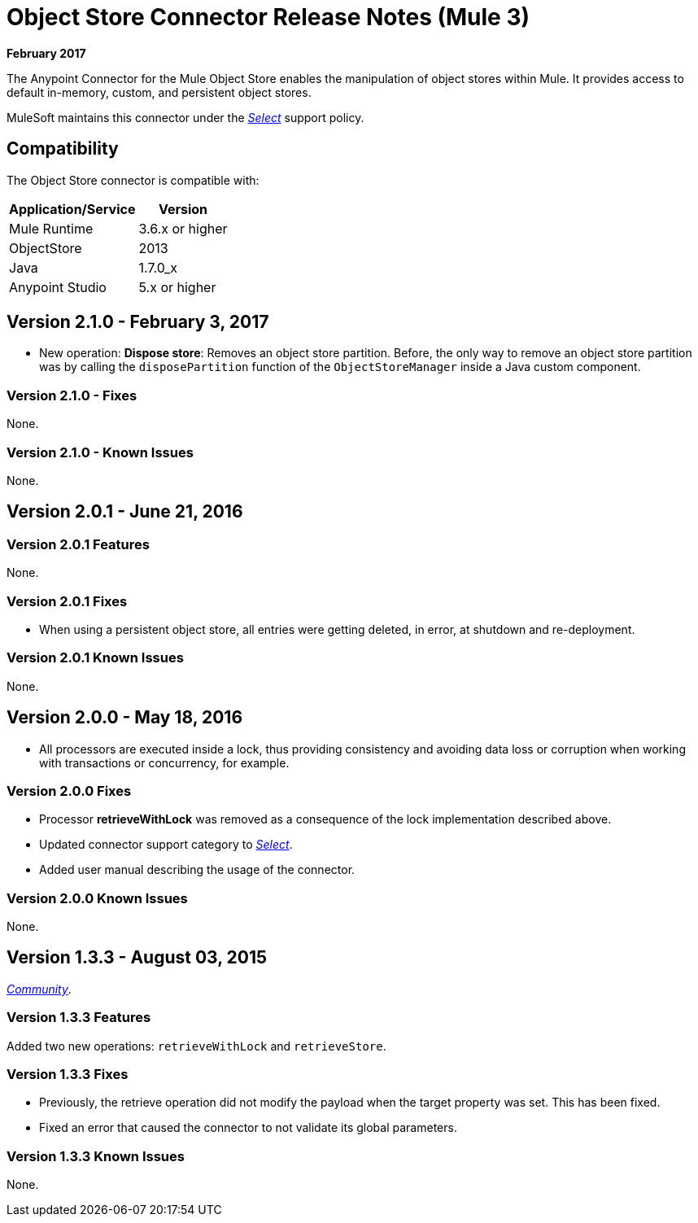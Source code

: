= Object Store Connector Release Notes (Mule 3)
:keywords: object store, connector, release notes, mule

*February 2017*

The Anypoint Connector for the Mule Object Store enables the manipulation of object stores within Mule. It provides access to default in-memory, custom, and persistent object stores.

MuleSoft maintains this connector under the link:/mule-user-guide/v/3.8/anypoint-connectors#connector-categories[_Select_] support policy.


== Compatibility

The Object Store connector is compatible with:

[%header%autowidth.spread]
|===
|Application/Service|Version
|Mule Runtime|3.6.x or higher
|ObjectStore|2013
|Java|1.7.0_x
|Anypoint Studio|5.x or higher
|===

== Version 2.1.0 - February 3, 2017

* New operation: *Dispose store*: Removes an object store partition. Before, the only way to remove an object store partition was by calling the `disposePartition` function of the `ObjectStoreManager` inside a Java custom component.

=== Version 2.1.0 - Fixes

None.

=== Version 2.1.0 - Known Issues

None.

== Version 2.0.1 - June 21, 2016

=== Version 2.0.1 Features

None.

=== Version 2.0.1 Fixes

* When using a persistent object store, all entries were getting deleted, in error, at shutdown and re-deployment.

=== Version 2.0.1 Known Issues

None.

== Version 2.0.0 - May 18, 2016

* All processors are executed inside a lock, thus providing consistency and avoiding data loss or corruption when working with transactions or concurrency, for example.

=== Version 2.0.0 Fixes

* Processor **retrieveWithLock** was removed as a consequence of the lock implementation described above.
* Updated connector support category to link:/mule-user-guide/v/3.8/anypoint-connectors#connector-categories[_Select_].
* Added user manual describing the usage of the connector.

=== Version 2.0.0 Known Issues

None.

== Version 1.3.3 - August 03, 2015

link:/mule-user-guide/v/3.8/anypoint-connectors#connector-categories[_Community_].

=== Version 1.3.3 Features

Added two new operations: `retrieveWithLock` and `retrieveStore`.

=== Version 1.3.3 Fixes

* Previously, the retrieve operation did not modify the payload when the target property was set. This has been fixed.
* Fixed an error that caused the connector to not validate its global parameters.

=== Version 1.3.3 Known Issues

None.
